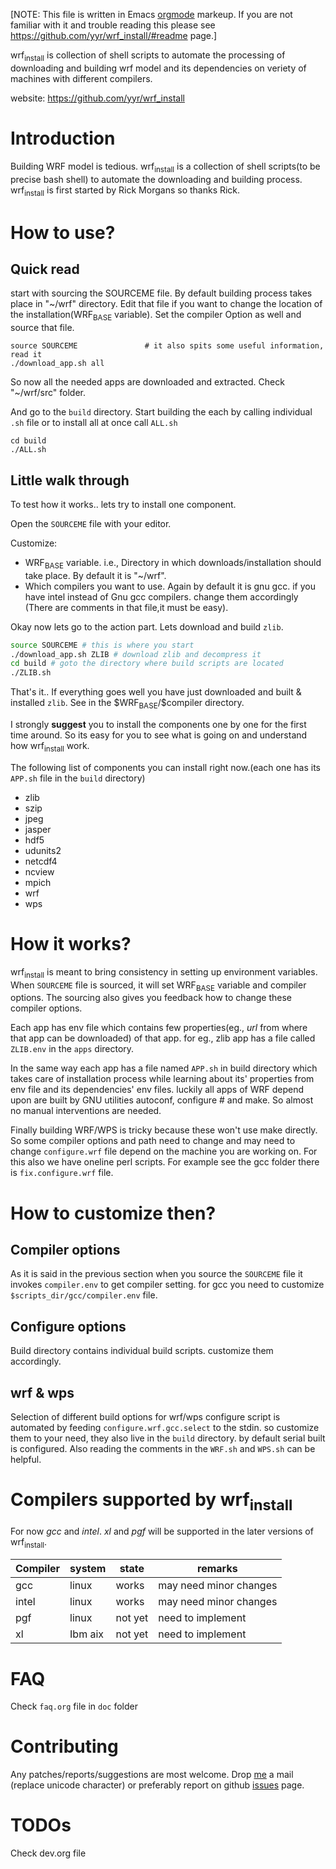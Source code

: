 [NOTE: This file is written in Emacs [[http://orgmode.org][orgmode]] markeup. If you are not
familiar with it and trouble reading this please see
https://github.com/yyr/wrf_install/#readme page.]

wrf_install is collection of shell scripts to automate the processing
of downloading and building wrf model and its dependencies on veriety of
machines with different compilers.

website: https://github.com/yyr/wrf_install

* Introduction
Building WRF model is tedious. wrf_install is a collection of shell
scripts(to be precise bash shell) to automate the downloading and
building process. wrf_install is first started by Rick Morgans so thanks Rick.

* How to use?
** Quick read
start with sourcing the SOURCEME file. By default building process
takes place in "~/wrf" directory. Edit that file if you want to change
the location of the installation(WRF_BASE variable). Set the compiler
Option as well and source that file.

: source SOURCEME               # it also spits some useful information, read it
: ./download_app.sh all

So now all the needed apps are downloaded and extracted. Check
"~/wrf/src" folder.

And go to the ~build~ directory. Start building the each by calling
individual ~.sh~ file or to install all at once call ~ALL.sh~

: cd build
: ./ALL.sh

** Little walk through
To test how it works.. lets try to install one component.

Open the ~SOURCEME~ file with your editor.

Customize:
- WRF_BASE variable. i.e., Directory in which downloads/installation should take
  place. By default it is "~/wrf".
- Which compilers you want to use. Again by default it is gnu gcc.  if
  you have intel instead of Gnu gcc compilers. change them accordingly
  (There are comments in that file,it must be easy).

Okay now lets go to the action part. Lets download and build ~zlib~.

#+begin_src sh
source SOURCEME # this is where you start
./download_app.sh ZLIB # download zlib and decompress it
cd build # goto the directory where build scripts are located
./ZLIB.sh
#+end_src

That's it.. If everything goes well you have just downloaded and built
& installed ~zlib~. See in the $WRF_BASE/$compiler directory.

I strongly *suggest* you to install the components one by one for the first
time around. So its easy for you to see what is going on and
understand how wrf_install work.

The following list of components you can install right now.(each one
has its ~APP.sh~ file in the ~build~ directory)

- zlib
- szip
- jpeg
- jasper
- hdf5
- udunits2
- netcdf4
- ncview
- mpich
- wrf
- wps

* How it works?
wrf_install is meant to bring consistency in setting up environment
variables. When ~SOURCEME~ file is sourced, it will set WRF_BASE
variable and compiler options. The sourcing also gives you feedback
how to change these compiler options.

Each app has env file which contains few properties(eg., /url/ from
where that app can be downloaded) of that app. for eg., zlib app has a
file called ~ZLIB.env~ in the ~apps~ directory.

In the same way each app has a file named ~APP.sh~ in build directory
which takes care of installation process while learning about its'
properties from env file and its dependencies' env files. luckily all
apps of WRF depend upon are built by GNU utilities autoconf, configure #
and make. So almost no manual interventions are needed.

Finally building WRF/WPS is tricky because these won't use make
directly. So some compiler options and path need to change and may
need to change ~configure.wrf~ file depend on the machine you are
working on. For this also we have oneline perl scripts. For example
see the gcc folder there is ~fix.configure.wrf~ file.

* How to customize then?
** Compiler options
As it is said in the previous section when you source the ~SOURCEME~ file
it invokes ~compiler.env~ to get compiler setting.  for gcc you need
to customize ~$scripts_dir/gcc/compiler.env~ file.

** Configure options
Build directory contains individual build scripts. customize them
accordingly.

** wrf & wps
Selection of different build options for wrf/wps configure script is
automated by feeding ~configure.wrf.gcc.select~ to the stdin. so
customize them to your need, they also live in the ~build~
directory. by default serial built is configured.  Also reading the
comments in the ~WRF.sh~ and ~WPS.sh~ can be helpful.

* Compilers supported by wrf_install
For now /gcc/ and /intel/. /xl/ and /pgf/ will be supported in the later
versions of wrf_install.

| Compiler | system  | state   | remarks                |
|----------+---------+---------+------------------------|
| gcc      | linux   | works   | may need minor changes |
| intel    | linux   | works   | may need minor changes |
| pgf      | linux   | not yet | need to implement      |
| xl       | Ibm aix | not yet | need to implement      |

* FAQ
Check ~faq.org~ file in ~doc~ folder

* Contributing
Any patches/reports/suggestions are most welcome. Drop [[mailto:yagensh◎live.com][me]] a mail (replace
unicode character) or preferably report on github [[https://github.com/yyr/wrf_install/issues][issues]] page.

* TODOs
Check dev.org file
